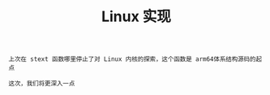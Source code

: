 #+TITLE: Linux 实现
#+HTML_HEAD: <link rel="stylesheet" type="text/css" href="../css/main.css" />
#+HTML_LINK_UP: ./rpi-os.html
#+HTML_LINK_HOME: ./processor.html
#+OPTIONS: num:nil timestamp:nil ^:nil

#+begin_example
  上次在 stext 函数哪里停止了对 Linux 内核的探索，这个函数是 arm64体系结构源码的起点

  这次，我们将更深入一点
#+end_example
